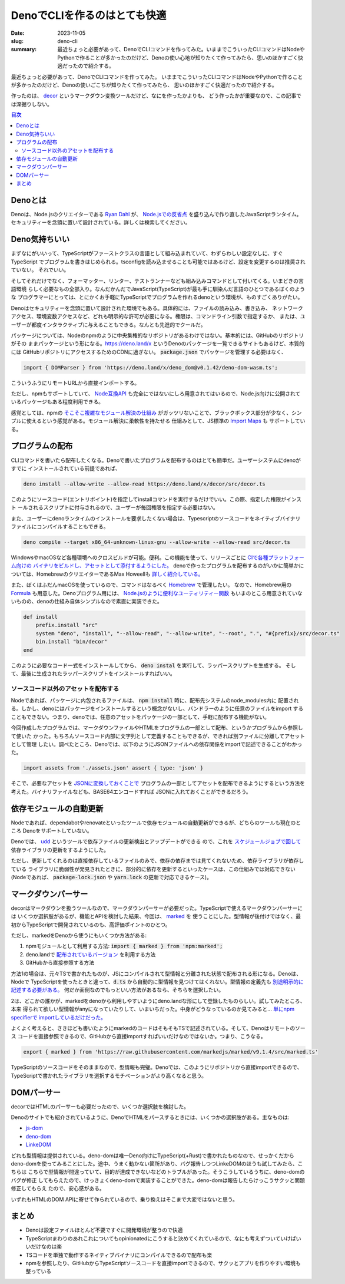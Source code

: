 DenoでCLIを作るのはとても快適
###############################

:date: 2023-11-05
:slug: deno-cli
:summary: 最近ちょっと必要があって、DenoでCLIコマンドを作ってみた。いままでこういったCLIコマンドはNodeやPythonで作ることが多かったのだけど、Denoの使い心地が知りたくて作ってみたら、思いのほかすごく快適だったので紹介する。

最近ちょっと必要があって、DenoでCLIコマンドを作ってみた。
いままでこういったCLIコマンドはNodeやPythonで作ることが多かったのだけど、Denoの使いごこちが知りたくて作ってみたら、
思いのほかすごく快適だったので紹介する。

作ったのは、 `decor <https://github.com/tai2/decor>`_ というマークダウン変換ツールだけど、なにを作ったかよりも、
どう作ったかが重要なので、この記事では深掘りしない。

.. contents:: 目次

Denoとは
=========

Denoは、Node.jsのクリエイターである
`Ryan Dahl <https://tinyclouds.org/>`_ が、
`Node.jsでの反省点 <https://yosuke-furukawa.hatenablog.com/entry/2018/06/07/080335>`_
を盛り込んで作り直したJavaScriptランタイム。セキュリティーを念頭に置いて設計されている。詳しくは検索してください。

Deno気持ちいい
================

まずなにがいいって、TypeScriptがファーストクラスの言語として組み込まれていて、わずらわしい設定なしに、すぐTypeScript
でプログラムを書きはじめられる。tsconfigを読み込ませることも可能ではあるけど、設定を変更するのは推奨されていない。
それでいい。

そしてそれだけでなく、フォーマッター、リンター、テストランナーなども組み込みコマンドとして付いてくる。いまどきの言語環境
らしく必要なもの全部入り。なんだかんだでJavaScript(TypeScript)が最も手に馴染んだ言語のひとつであるぼくのような
プログラマーにとっては、とにかくお手軽にTypeScriptでプログラムを作れるdenoという環境が、ものすごくありがたい。

Denoはセキュリティーを念頭に置いて設計された環境でもある。具体的には、ファイルの読み込み、書き込み、
ネットワークアクセス、環境変数アクセスなど、どれも明示的な許可が必要になる。権限は、コマンドライン引数で指定するか、
または、ユーザーが都度インタラクティブに与えることもできる。なんとも先進的でクールだ。

パッケージについては、Nodeのnpmのように中央集権的なリポジトリがあるわけではない。基本的には、GitHubのリポジトリがその
ままパッケージという形になる。https://deno.land/x というDenoのパッケージを一覧できるサイトもあるけど、本質的には
GitHubリポジトリにアクセスするためのCDNに過ぎない。 :code:`package.json` でパッケージを管理する必要はなく、

.. code-block:: javascript

    import { DOMParser } from 'https://deno.land/x/deno_dom@v0.1.42/deno-dom-wasm.ts';

こういうふうにリモートURLから直接インポートする。

ただし、npmもサポートしていて、 `Node互換API <https://docs.deno.com/runtime/manual/node/compatibility>`_ 
も完全にではないにしろ用意されてはいるので、Node.js向けに公開されているパッケージもある程度利用できる。

感覚としては、npmの `そこそこ複雑なモジュール解決の仕組み <https://blog.tai2.net/node-quiz-about-npm-install.html>`_
がガッツリないことで、ブラックボックス部分が少なく、シンプルに使えるという感覚がある。モジュール解決に柔軟性を持たせる
仕組みとして、JS標準の `Import Maps <https://docs.deno.com/runtime/manual/basics/import_maps>`_ も
サポートしている。

プログラムの配布
==================

CLIコマンドを書いたら配布したくなる。Denoで書いたプログラムを配布するのはとても簡単だ。ユーザーシステムにdenoがすでに
インストールされている前提であれば、

.. code-block:: bash

    deno install --allow-write --allow-read https://deno.land/x/decor/src/decor.ts

このようにソースコード(エントリポイント)を指定してinstallコマンドを実行するだけでいい。この際、指定した権限がインスト
ールされるスクリプトに付与されるので、ユーザーが毎回権限を指定する必要はない。

また、ユーザーにdenoランタイムのインストールを要求したくない場合は、Typescriptのソースコードをネイティブバイナリ
ファイルにコンパイルすることもできる。

.. code-block:: bash

    deno compile --target x86_64-unknown-linux-gnu --allow-write --allow-read src/decor.ts

WindowsやmacOSなど各種環境へのクロスビルドが可能。便利。この機能を使って、リリースごとに `CIで各種プラットフォーム向けの
バイナリをビルドし、アセットとして添付するようにした。 <https://github.com/tai2/decor/blob/main/.github/workflows/build.yml>`_
denoで作ったプログラムを配布するのがいかに簡単かについては、HomebrewのクリエイターであるMax Howeellも
`詳しく紹介している。 <https://deno.com/blog/tea-simplifies-distributing-software>`_

また、ぼくはふだんmacOSを使っているので、コマンドはなるべく `Homebrew <https://brew.sh/>`_ で管理したい。
なので、Homebrew用の `Formula <https://github.com/tai2/homebrew-brew/blob/main/Formula/decor.rb>`_ 
も用意した。Denoプログラム用には、 `Node.jsのように便利なユーティリティー関数 <https://github.com/Homebrew/brew/blob/ff404fe5ab7491b074568b3e20ef001b5ca39595/Library/Homebrew/language/node.rb>`_
もいまのところ用意されていないものの、denoの仕組み自体シンプルなので素直に実装できた。

.. code-block:: ruby

    def install
        prefix.install "src"
        system "deno", "install", "--allow-read", "--allow-write", "--root", ".", "#{prefix}/src/decor.ts"
        bin.install "bin/decor"
    end

このように必要なコード一式をインストールしてから、 :code:`deno instal` を実行して、ラッパースクリプトを生成する。
そして、最後に生成されたラッパースクリプトをインストールすればいい。

ソースコード以外のアセットを配布する
~~~~~~~~~~~~~~~~~~~~~~~~~~~~~~~~~~~~

Nodeであれば、パッケージに内包されるファイルは、 :code:`npm install` 時に、配布先システムのnode_modules内に
配置される。しかし、denoにはパッケージをインストールするという概念がないし、バンドラーのように任意のファイルをimport
することもできない。つまり、denoでは、任意のアセットをパッケージの一部として、手軽に配布する機能がない。

今回作成したプログラムでは、マークダウンファイルやHTMLをプログラムの一部として配布、というかプログラムから参照して使いた
かった。もちろんソースコード内部に文字列として定義することもできるが、できれば別ファイルに分離してアセットとして管理
したい。調べたところ、Denoでは、以下のようにJSONファイルへの依存関係をimportで記述できることがわかった。

.. code-block:: javascript

    import assets from './assets.json' assert { type: 'json' }

そこで、必要なアセットを `JSONに変換しておくことで <https://github.com/tai2/decor/blob/main/src/build_assets.ts>`_ 
プログラムの一部としてアセットを配布できるようにするという方法を考えた。バイナリファイルなども、BASE64エンコードすれば
JSONに入れておくことができるだろう。

依存モジュールの自動更新
===============================

Nodeであれば、dependabotやrenovateといったツールで依存モジュールの自動更新ができるが、どちらのツールも現在のところ
Denoをサポートしていない。

Denoでは、 `udd <https://github.com/hayd/deno-udd>`_ というツールで依存ファイルの更新検出とアップデートができる
ので、これを `スケジュールジョブで回して <https://github.com/tai2/decor/blob/main/.github/workflows/udd.yml>`_
依存ライブラリの更新をするようにした。

ただし、更新してくれるのは直接依存しているファイルのみで、依存の依存までは見てくれないため、依存ライブラリが依存している
ライブラリに脆弱性が発見されたときに、部分的に依存を更新するといったケースは、この仕組みでは対応できない
(Nodeであれば、 :code:`package-lock.json` や :code:`yarn.lock` の更新で対応できるケース)。

マークダウンパーサー
==========================

decorはマークダウンを扱うツールなので、マークダウンパーサーが必要だった。TypeScriptで使えるマークダウンパーサーには
いくつか選択肢があるが、機能とAPIを検討した結果、今回は、 `marked <https://github.com/markedjs/marked>`_ を
使うことにした。型情報が後付けではなく、最初からTypeScriptで開発されているのも、高評価ポイントのひとつ。

ただし、markedをDenoから使うにもいくつか方法がある:

1. npmモジュールとして利用する方法: :code:`import { marked } from 'npm:marked';`
2. deno.landで `配布されているバージョン <https://deno.land/x/marked@1.0.2>`_ を利用する方法
3. GitHubから直接参照する方法

方法1の場合は、元々TSで書かれたものが、JSにコンパイルされて型情報と分離された状態で配布される形になる。Denoは、Nodeで
TypeScriptを使ったときと違って、:code:`d.ts` から自動的に型情報を見つけてはくれない。型情報の定義先も
`別途明示的に記述する必要がある。 <https://docs.deno.com/runtime/manual/advanced/typescript/types#providing-types-when-importing>`_
何だか面倒なのでもっといい方法があるなら、そちらを選択したい。

2は、どこかの誰かが、markedをdenoから利用しやすいようにdeno.landな形にして登録したものらしい。試してみたところ、本来
得られて欲しい型情報がanyになっていたりして、いまいちだった。中身がどうなっているのか見てみると… `単にnpm specifierで
importしているだけだった。 <https://github.com/prettykool/marked-deno/blob/main/mod.ts>`_

よくよく考えると、さきほども書いたようにmarkedのコードはそもそもTSで記述されている。そして、Denoはリモートのソース
コードを直接参照できるので、GitHubから直接importすればいいだけなのではないか。つまり、こうなる。

.. code-block:: javascript

    export { marked } from 'https://raw.githubusercontent.com/markedjs/marked/v9.1.4/src/marked.ts'

TypeScriptのソースコードをそのままなので、型情報も完璧。Denoでは、このようにリポジトリから直接importできるので、
TypeScriptで書かれたライブラリを選択するモチベーションがより高くなると思う。

DOMパーサー
============

decorではHTMLのパーサーも必要だったので、いくつか選択肢を検討した。

Denoのサイトでも紹介されているように、DenoでHTMLをパースするときには、いくつかの選択肢がある。主なものは:

* `js-dom <https://docs.deno.com/runtime/manual/advanced/jsx_dom/jsdom>`_
* `deno-dom <https://docs.deno.com/runtime/manual/advanced/jsx_dom/deno_dom>`_
* `LinkeDOM <https://docs.deno.com/runtime/manual/advanced/jsx_dom/linkedom>`_

どれも型情報は提供されている。deno-domは唯一Deno向けにTypeScript(+Rust)で書かれたものなので、せっかくだから
deno-domを使ってみることにした。途中、うまく動かない箇所があり、バグ報告しつつLinkeDOMのほうも試してみたら、こちらは
こちらで型情報が間違っていて、目的が達成できないなどのトラブルがあった。そうこうしているうちに、deno-domのバグが修正
してもらえたので、けっきょくdeno-domで実装することができた。deno-domは報告したらけっこうサクッと問題修正してもらえ
たので、安心感がある。

いずれもHTMLのDOM APIに寄せて作られているので、乗り換えはそこまで大変ではないと思う。

まとめ
======

* Denoは設定ファイルほとんど不要ですぐに開発環境が整うので快適
* TypeScriptまわりのあれこれについてもopinionatedにこうすると決めてくれているので、なにも考えずついていけばいいだけなのは楽
* TSコードを単独で動作するネイティブバイナリにコンパイルできるので配布も楽
* npmを参照したり、GitHubからTypeScriptソースコードを直接importできるので、サクッとアプリを作りやすい環境も整っている
